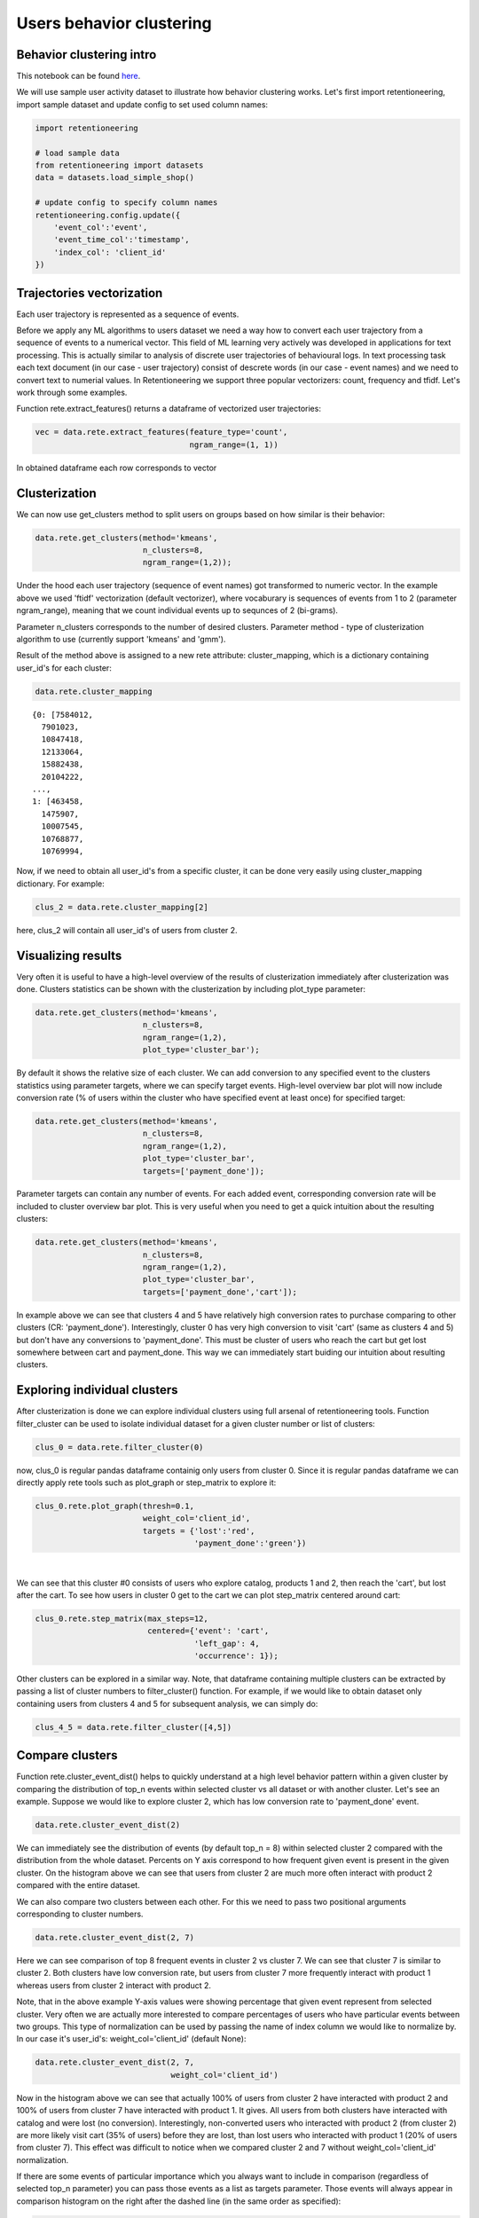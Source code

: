 Users behavior clustering
~~~~~~~~~~~~~~~~~~~~~~~~~

Behavior clustering intro
=========================

This notebook can be found
`here <https://github.com/retentioneering/retentioneering-tools/blob/fix_normalization_funcs/examples/clusters_tutorial.ipynb>`__.

We will use sample user activity dataset to illustrate how behavior clustering works. Let's first
import retentioneering, import sample dataset and update config to set used column names:

.. code:: ipython3

    import retentioneering

    # load sample data
    from retentioneering import datasets
    data = datasets.load_simple_shop()

    # update config to specify column names
    retentioneering.config.update({
        'event_col':'event',
        'event_time_col':'timestamp',
        'index_col': 'client_id'
    })

Trajectories vectorization
==========================

Each user trajectory is represented as a sequence of events.

Before we apply any ML algorithms to users dataset we need a way how to
convert each user trajectory from a sequence of events to a numerical vector.
This field of ML learning very actively was developed in applications for
text processing. This is actually similar to analysis of discrete user
trajectories of behavioural logs. In text processing task each text
document (in our case - user trajectory) consist of descrete words
(in our case - event names) and we need to convert text to numerial values.
In Retentioneering we support three popular vectorizers: count, frequency
and tfidf. Let's work through some examples.

Function rete.extract_features() returns a dataframe of vectorized user trajectories:

.. code:: ipython3

    vec = data.rete.extract_features(feature_type='count',
                                     ngram_range=(1, 1))

In obtained dataframe each row corresponds to vector

Clusterization
==============

We can now use get_clusters method to split users on groups based on how similar is their behavior:

.. code:: ipython3

    data.rete.get_clusters(method='kmeans',
                           n_clusters=8,
                           ngram_range=(1,2));

Under the hood each user trajectory (sequence of event names) got transformed to numeric vector.
In the example above we used 'ftidf' vectorization (default vectorizer), where
vocaburary is sequences of events from 1 to 2 (parameter ngram_range), meaning that we count
individual events up to sequnces of 2 (bi-grams).

Parameter n_clusters corresponds to the number of desired clusters. Parameter method -
type of clusterization algorithm to use (currently support 'kmeans' and 'gmm').

Result of the method above is assigned to a new rete attribute: cluster_mapping, which is a
dictionary containing user_id's for each cluster:

.. code:: ipython3

    data.rete.cluster_mapping

.. parsed-literal::

    {0: [7584012,
      7901023,
      10847418,
      12133064,
      15882438,
      20104222,
    ...,
    1: [463458,
      1475907,
      10007545,
      10768877,
      10769994,

Now, if we need to obtain all user_id's from a specific cluster, it can be done very easily using
cluster_mapping dictionary. For example:

.. code:: ipython3

    clus_2 = data.rete.cluster_mapping[2]

here, clus_2 will contain all user_id's of users from cluster 2.

Visualizing results
===================

Very often it is useful to have a high-level overview of the results of clusterization
immediately after clusterization was done. Clusters statistics can be shown with the
clusterization by including plot_type parameter:

.. code:: ipython3

    data.rete.get_clusters(method='kmeans',
                           n_clusters=8,
                           ngram_range=(1,2),
                           plot_type='cluster_bar');

.. image:: _static/clustering/clustering_0.svg

By default it shows the relative size of each cluster. We can add conversion to any specified event
to the clusters statistics using parameter targets, where we can specify target events.
High-level overview bar plot will now include conversion rate (% of users within the cluster
who have specified event at least once) for specified target:

.. code:: ipython3

    data.rete.get_clusters(method='kmeans',
                           n_clusters=8,
                           ngram_range=(1,2),
                           plot_type='cluster_bar',
                           targets=['payment_done']);

.. image:: _static/clustering/clustering_1.svg

Parameter targets can contain any number of events. For each added event, corresponding
conversion rate will be included to cluster overview bar plot. This is very useful when
you need to get a quick intuition about the resulting clusters:

.. code:: ipython3

    data.rete.get_clusters(method='kmeans',
                           n_clusters=8,
                           ngram_range=(1,2),
                           plot_type='cluster_bar',
                           targets=['payment_done','cart']);

.. image:: _static/clustering/clustering_2.svg

In example above we can see that clusters 4 and 5 have relatively high conversion rates to purchase
comparing to other clusters (CR: 'payment_done'). Interestingly, cluster 0 has very high conversion
to visit 'cart' (same as clusters 4 and 5) but don't have any conversions to 'payment_done'. This
must be cluster of users who reach the cart but get lost somewhere between cart and payment_done.
This way we can immediately start buiding our intuition about resulting clusters.

Exploring individual clusters
=============================

After clusterization is done we can explore individual clusters using full arsenal of
retentioneering tools. Function filter_cluster can be used to isolate individual dataset
for a given cluster number or list of clusters:

.. code:: ipython3

    clus_0 = data.rete.filter_cluster(0)

now, clus_0 is regular pandas dataframe containig only users from cluster 0. Since it is
regular pandas dataframe we can directly apply rete tools such as plot_graph or step_matrix to
explore it:

.. code:: ipython3

    clus_0.rete.plot_graph(thresh=0.1,
                           weight_col='client_id',
                           targets = {'lost':'red',
                                      'payment_done':'green'})

.. raw:: html


            <iframe
                width="700"
                height="600"
                src="_static/clustering/index_0.html"
                frameborder="0"
                allowfullscreen
            ></iframe>

|

We can see that this cluster #0 consists of users who explore catalog, products 1 and 2, then
reach the 'cart', but lost after the cart. To see how users in cluster 0 get to the cart we can
plot step_matrix centered around cart:

.. code:: ipython3

    clus_0.rete.step_matrix(max_steps=12,
                            centered={'event': 'cart',
                                      'left_gap': 4,
                                      'occurrence': 1});

.. image:: _static/clustering/clustering_3.svg

Other clusters can be explored in a similar way. Note, that dataframe containing multiple
clusters can be extracted by passing a list of cluster numbers to filter_cluster() function.
For example, if we would like to obtain dataset only containing users from clusters 4 and 5
for subsequent analysis, we can simply do:

.. code:: ipython3

    clus_4_5 = data.rete.filter_cluster([4,5])

Compare clusters
================

Function rete.cluster_event_dist() helps to quickly understand at a high
level behavior pattern within a given cluster by comparing the distribution of top_n
events within selected cluster vs all dataset or with another cluster. Let's see
an example. Suppose we would like to explore cluster 2, which has low conversion rate
to 'payment_done' event.

.. code:: ipython3

    data.rete.cluster_event_dist(2)

.. image:: _static/clustering/cluster_event_dist_0.svg

We can immediately see the distribution of events (by default top_n = 8)
within selected cluster 2 compared with the distribution from the whole dataset. Percents
on Y axis correspond to how frequent given event is present in the given cluster.
On the histogram above we can see that users from cluster 2 are much more often interact with
product 2 compared with the entire dataset.

We can also compare two clusters between each other. For this we need to pass two positional
arguments corresponding to cluster numbers.

.. code:: ipython3

    data.rete.cluster_event_dist(2, 7)

.. image:: _static/clustering/cluster_event_dist_1.svg

Here we can see comparison of top 8 frequent events in cluster 2 vs cluster 7. We can see
that cluster 7 is similar to cluster 2. Both clusters have low conversion rate, but users from
cluster 7 more frequently interact with product 1 whereas users from cluster 2 interact with
product 2.

Note, that in the above example Y-axis values were showing percentage that given event
represent from selected cluster. Very often we are actually more interested to compare
percentages of users who have particular events between two groups. This type of normalization
can be used by passing the name of index column we would like to normalize by. In our case it's
user_id's: weight_col='client_id' (default None):

.. code:: ipython3

    data.rete.cluster_event_dist(2, 7,
                                 weight_col='client_id')

.. image:: _static/clustering/cluster_event_dist_2.svg

Now in the histogram above we can see that actually 100% of users from cluster 2 have
interacted with product 2 and 100% of users from cluster 7 have interacted with product 1.
It gives. All users from both clusters have interacted with catalog and were lost (no conversion).
Interestingly, non-converted users who interacted with product 2 (from cluster 2) are
more likely visit cart (35% of users) before they are lost, than lost users who interacted
with product 1 (20% of users from cluster 7). This effect was difficult to notice when we
compared cluster 2 and 7 without weight_col='client_id' normalization.

If there are some events of particular importance which you always want to
include in comparison (regardless of selected top_n parameter) you can pass those
events as a list as targets parameter. Those events will always appear in comparison
histogram on the right after the dashed line (in the same order as specified):

.. code:: ipython3

    data.rete.cluster_event_dist(2,
                                 weight_col='client_id',
                                 targets=['cart','payment_done'])

.. image:: _static/clustering/cluster_event_dist_3.svg
